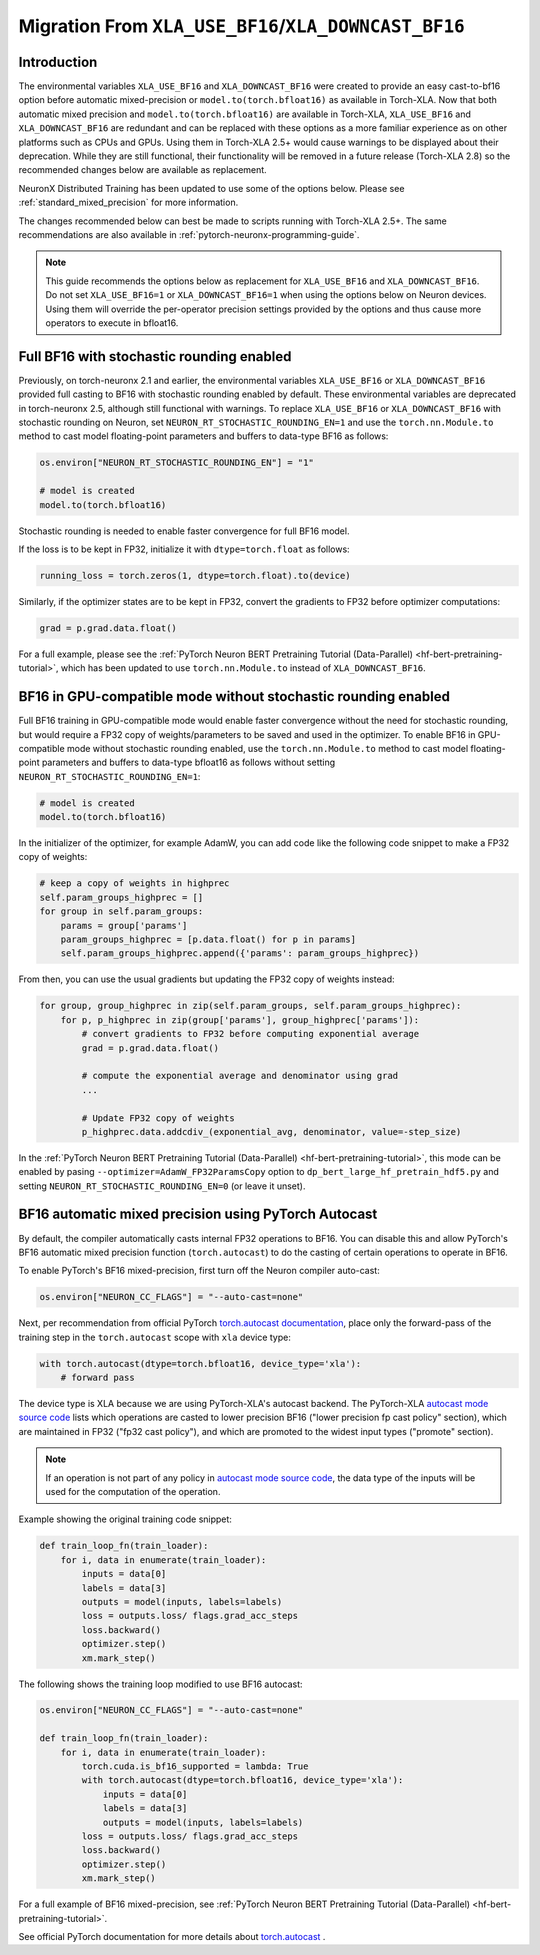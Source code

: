 .. _migration_from_xla_downcast_bf16:

Migration From ``XLA_USE_BF16``/``XLA_DOWNCAST_BF16``
=====================================================

Introduction
------------

The environmental variables ``XLA_USE_BF16`` and ``XLA_DOWNCAST_BF16`` were created to provide an easy cast-to-bf16 option before automatic mixed-precision or ``model.to(torch.bfloat16)`` as available in Torch-XLA. Now that both automatic mixed precision and ``model.to(torch.bfloat16)`` are available in Torch-XLA,  ``XLA_USE_BF16`` and ``XLA_DOWNCAST_BF16`` are redundant and can be replaced with these options as a more familiar experience as on other platforms such as CPUs and GPUs. Using them in Torch-XLA 2.5+ would cause warnings to be displayed about their deprecation. While they are still functional, their functionality will be removed in a future release (Torch-XLA 2.8) so the recommended changes below are available as replacement.

NeuronX Distributed Training has been updated to use some of the options below. Please see :ref:`standard_mixed_precision` for more information.

The changes recommended below can best be made to scripts running with Torch-XLA 2.5+. The same recommendations are also available in :ref:`pytorch-neuronx-programming-guide`.

.. note::

    This guide recommends the options below as replacement for ``XLA_USE_BF16`` and ``XLA_DOWNCAST_BF16``. Do not set ``XLA_USE_BF16=1`` or ``XLA_DOWNCAST_BF16=1`` when using the options below on Neuron devices. Using them will override the per-operator precision settings provided by the options and thus cause more operators to execute in bfloat16.

Full BF16 with stochastic rounding enabled
------------------------------------------

Previously, on torch-neuronx 2.1 and earlier, the environmental variables ``XLA_USE_BF16`` or ``XLA_DOWNCAST_BF16`` provided full casting to BF16 with stochastic rounding enabled by default. These environmental variables are deprecated in torch-neuronx 2.5, although still functional with warnings. To replace ``XLA_USE_BF16`` or ``XLA_DOWNCAST_BF16`` with stochastic rounding on Neuron, set ``NEURON_RT_STOCHASTIC_ROUNDING_EN=1`` and use the ``torch.nn.Module.to`` method to cast model floating-point parameters and buffers to data-type BF16 as follows:

.. code:: python

    os.environ["NEURON_RT_STOCHASTIC_ROUNDING_EN"] = "1"

    # model is created
    model.to(torch.bfloat16)

Stochastic rounding is needed to enable faster convergence for full BF16 model.

If the loss is to be kept in FP32, initialize it with ``dtype=torch.float`` as follows:

.. code:: python

    running_loss = torch.zeros(1, dtype=torch.float).to(device)

Similarly, if the optimizer states are to be kept in FP32, convert the gradients to FP32 before optimizer computations:

.. code:: python

    grad = p.grad.data.float()

For a full example, please see the :ref:`PyTorch Neuron BERT Pretraining Tutorial (Data-Parallel) <hf-bert-pretraining-tutorial>`, which has been updated to use ``torch.nn.Module.to`` instead of ``XLA_DOWNCAST_BF16``.

BF16 in GPU-compatible mode without stochastic rounding enabled
---------------------------------------------------------------

Full BF16 training in GPU-compatible mode would enable faster convergence without the need for stochastic rounding, but would require a FP32 copy of weights/parameters to be saved and used in the optimizer. To enable BF16 in GPU-compatible mode without stochastic rounding enabled, use the ``torch.nn.Module.to`` method to cast model floating-point parameters and buffers to data-type bfloat16 as follows without setting ``NEURON_RT_STOCHASTIC_ROUNDING_EN=1``:

.. code:: python

    # model is created
    model.to(torch.bfloat16)

In the initializer of the optimizer, for example AdamW, you can add code like the following code snippet to make a FP32 copy of weights:

.. code:: python

        # keep a copy of weights in highprec
        self.param_groups_highprec = []
        for group in self.param_groups:
            params = group['params']
            param_groups_highprec = [p.data.float() for p in params]
            self.param_groups_highprec.append({'params': param_groups_highprec})

From then, you can use the usual gradients but updating the FP32 copy of weights instead:

.. code:: python

        for group, group_highprec in zip(self.param_groups, self.param_groups_highprec):
            for p, p_highprec in zip(group['params'], group_highprec['params']):
                # convert gradients to FP32 before computing exponential average
                grad = p.grad.data.float()

                # compute the exponential average and denominator using grad
                ...

                # Update FP32 copy of weights
                p_highprec.data.addcdiv_(exponential_avg, denominator, value=-step_size)


In the :ref:`PyTorch Neuron BERT Pretraining Tutorial (Data-Parallel) <hf-bert-pretraining-tutorial>`, this mode can be enabled by pasing ``--optimizer=AdamW_FP32ParamsCopy`` option to ``dp_bert_large_hf_pretrain_hdf5.py`` and setting ``NEURON_RT_STOCHASTIC_ROUNDING_EN=0`` (or leave it unset).

BF16 automatic mixed precision using PyTorch Autocast
-----------------------------------------------------

By default, the compiler automatically casts internal FP32 operations to
BF16. You can disable this and allow PyTorch's BF16 automatic mixed precision function (``torch.autocast``) to
do the casting of certain operations to operate in BF16.

To enable PyTorch's BF16 mixed-precision, first turn off the Neuron
compiler auto-cast:

.. code:: python

   os.environ["NEURON_CC_FLAGS"] = "--auto-cast=none"

Next, per recommendation from official PyTorch `torch.autocast documentation <https://pytorch.org/docs/stable/amp.html#autocasting>`__, place only
the forward-pass of the training step in the ``torch.autocast`` scope with ``xla`` device type:

.. code:: python

   with torch.autocast(dtype=torch.bfloat16, device_type='xla'):
       # forward pass

The device type is XLA because we are using PyTorch-XLA's autocast backend. The PyTorch-XLA `autocast mode source code <https://github.com/pytorch/xla/blob/master/torch_xla/csrc/autocast_mode.cpp>`_ lists which operations are casted to lower precision BF16 ("lower precision fp cast policy" section), which are maintained in FP32 ("fp32 cast policy"), and which are promoted to the widest input types ("promote" section).

.. note::

   If an operation is not part of any policy in `autocast mode source code <https://github.com/pytorch/xla/blob/master/torch_xla/csrc/autocast_mode.cpp>`_, the data type of the inputs will be used for the computation of the operation.


Example showing the original training code snippet:

.. code:: python

   def train_loop_fn(train_loader):
       for i, data in enumerate(train_loader):
           inputs = data[0]
           labels = data[3]
           outputs = model(inputs, labels=labels)
           loss = outputs.loss/ flags.grad_acc_steps
           loss.backward()
           optimizer.step()
           xm.mark_step()

The following shows the training loop modified to use BF16 autocast:

.. code:: python

   os.environ["NEURON_CC_FLAGS"] = "--auto-cast=none"

   def train_loop_fn(train_loader):
       for i, data in enumerate(train_loader):
           torch.cuda.is_bf16_supported = lambda: True
           with torch.autocast(dtype=torch.bfloat16, device_type='xla'):
               inputs = data[0]
               labels = data[3]
               outputs = model(inputs, labels=labels)
           loss = outputs.loss/ flags.grad_acc_steps
           loss.backward()
           optimizer.step()
           xm.mark_step()

For a full example of BF16 mixed-precision, see :ref:`PyTorch Neuron BERT Pretraining Tutorial (Data-Parallel) <hf-bert-pretraining-tutorial>`.

See official PyTorch documentation for more details about
`torch.autocast <https://pytorch.org/docs/stable/amp.html#autocasting>`__
.
